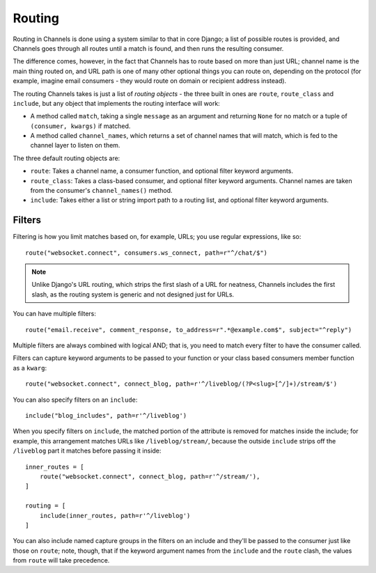 Routing
=======

Routing in Channels is done using a system similar to that in core Django;
a list of possible routes is provided, and Channels goes through all routes
until a match is found, and then runs the resulting consumer.

The difference comes, however, in the fact that Channels has to route based
on more than just URL; channel name is the main thing routed on, and URL
path is one of many other optional things you can route on, depending on
the protocol (for example, imagine email consumers - they would route on
domain or recipient address instead).

The routing Channels takes is just a list of *routing objects* - the three
built in ones are ``route``, ``route_class`` and ``include``, but any object
that implements the routing interface will work:

* A method called ``match``, taking a single ``message`` as an argument and
  returning ``None`` for no match or a tuple of ``(consumer, kwargs)`` if matched.

* A method called ``channel_names``, which returns a set of channel names that
  will match, which is fed to the channel layer to listen on them.

The three default routing objects are:

* ``route``: Takes a channel name, a consumer function, and optional filter
  keyword arguments.

* ``route_class``: Takes a class-based consumer, and optional filter
  keyword arguments. Channel names are taken from the consumer's
  ``channel_names()`` method.

* ``include``: Takes either a list or string import path to a routing list,
  and optional filter keyword arguments.


Filters
-------

Filtering is how you limit matches based on, for example, URLs; you use regular
expressions, like so::

    route("websocket.connect", consumers.ws_connect, path=r"^/chat/$")

.. note::
    Unlike Django's URL routing, which strips the first slash of a URL for
    neatness, Channels includes the first slash, as the routing system is
    generic and not designed just for URLs.

You can have multiple filters::

    route("email.receive", comment_response, to_address=r".*@example.com$", subject="^reply")

Multiple filters are always combined with logical AND; that is, you need to
match every filter to have the consumer called.

Filters can capture keyword arguments to be passed to your function or your class based consumers member function as a ``kwarg``::
    
    route("websocket.connect", connect_blog, path=r'^/liveblog/(?P<slug>[^/]+)/stream/$')

You can also specify filters on an ``include``::
    
    include("blog_includes", path=r'^/liveblog')

When you specify filters on ``include``, the matched portion of the attribute
is removed for matches inside the include; for example, this arrangement
matches URLs like ``/liveblog/stream/``, because the outside ``include``
strips off the ``/liveblog`` part it matches before passing it inside::

    inner_routes = [
        route("websocket.connect", connect_blog, path=r'^/stream/'),
    ]

    routing = [
        include(inner_routes, path=r'^/liveblog')
    ]

You can also include named capture groups in the filters on an include and
they'll be passed to the consumer just like those on ``route``; note, though,
that if the keyword argument names from the ``include`` and the ``route``
clash, the values from ``route`` will take precedence.
